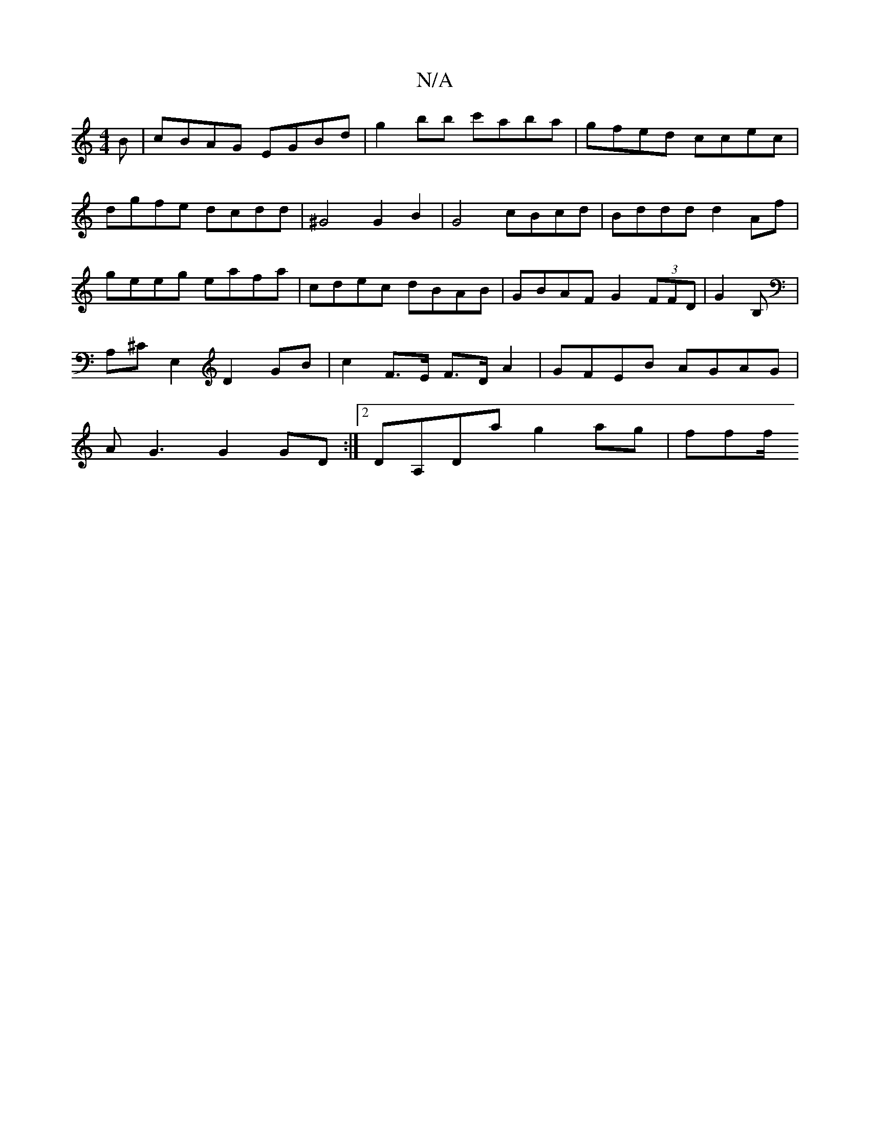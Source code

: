 X:1
T:N/A
M:4/4
R:N/A
K:Cmajor
B|cBAG EGBd|g2bb c'aba|gfed ccec|dgfe dcdd|^G4 G2 B2 | G4 cBcd | Bddd d2 Af | geeg eafa | cdec dBAB | GBAF G2 (3FFD | G2 B, |A,^CE,2 D2GB | c2 F>E F>D A2 | GFEB AGAG | AG3 G2GD :|2 DA,Da g2 ag | fff/2